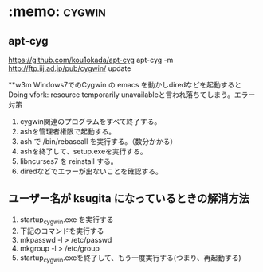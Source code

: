 * :memo: :cygwin:
** apt-cyg
https://github.com/kou1okada/apt-cyg
apt-cyg -m http://ftp.iij.ad.jp/pub/cygwin/ update

**w3m
Windows7でのCygwin の emacs を動かしdiredなどを起動すると
Doing vfork: resource temporarily unavailableと言われ落ちてしまう。エラー対策

  1. cygwin関連のプログラムをすべて終了する。
  2. ashを管理者権限で起動する。
  3. ash で /bin/rebaseall を実行する。（数分かかる）
  4. ashを終了して、setup.exeを実行する。
  5. libncurses7 を reinstall する。
  6. diredなどでエラーが出ないことを確認する。


** ユーザー名が ksugita になっているときの解消方法
  1. startup_cygwin.exe を実行する
  2. 下記のコマンドを実行する 
  3. mkpasswd -l > /etc/passwd 
  4. mkgroup -l > /etc/group
  5. startup_cygwin.exeを終了して、もう一度実行する(つまり、再起動する)


